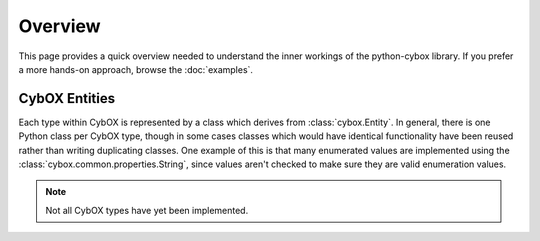 Overview
========

This page provides a quick overview needed to understand the inner workings
of the python-cybox library. If you prefer a more hands-on approach, browse the
:doc:`examples`.

CybOX Entities
--------------

Each type within CybOX is represented by a class which derives from
:class:`cybox.Entity`. In general, there is one Python class per CybOX type,
though in some cases classes which would have identical functionality have
been reused rather than writing duplicating classes. One example of this is
that many enumerated values are implemented using the
:class:`cybox.common.properties.String`, since values aren't checked to make
sure they are valid enumeration values. 

.. note:: Not all CybOX types have yet been implemented.
